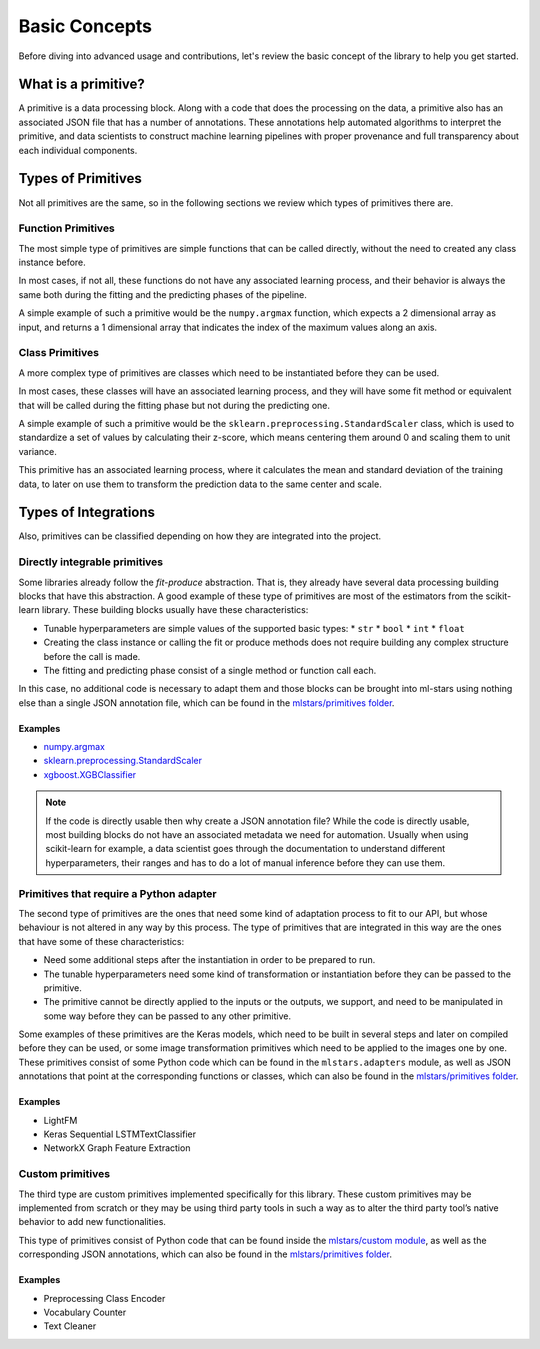 .. _concepts:

Basic Concepts
==============

Before diving into advanced usage and contributions, let's review the basic concept of the
library to help you get started.

What is a primitive?
--------------------

A primitive is a data processing block. Along with a code that does the processing on the data,
a primitive also has an associated JSON file that has a number of annotations. These annotations
help automated algorithms to interpret the primitive, and data scientists to construct machine
learning pipelines with proper provenance and full transparency about each individual components.

Types of Primitives
-------------------

Not all primitives are the same, so in the following sections we review which types of
primitives there are.

Function Primitives
~~~~~~~~~~~~~~~~~~~

The most simple type of primitives are simple functions that can be called directly, without
the need to created any class instance before.

In most cases, if not all, these functions do not have any associated learning process, and their
behavior is always the same both during the fitting and the predicting phases of the pipeline.

A simple example of such a primitive would be the ``numpy.argmax`` function, which expects a 2
dimensional array as input, and returns a 1 dimensional array that indicates the index of
the maximum values along an axis.

Class Primitives
~~~~~~~~~~~~~~~~

A more complex type of primitives are classes which need to be instantiated before they can be
used.

In most cases, these classes will have an associated learning process, and they will have some
fit method or equivalent that will be called during the fitting phase but not during the
predicting one.

A simple example of such a primitive would be the ``sklearn.preprocessing.StandardScaler`` class,
which is used to standardize a set of values by calculating their z-score, which means centering
them around 0 and scaling them to unit variance.

This primitive has an associated learning process, where it calculates the mean and standard
deviation of the training data, to later on use them to transform the prediction data to the same
center and scale.

Types of Integrations
---------------------

Also, primitives can be classified depending on how they are integrated into the project.

Directly integrable primitives
~~~~~~~~~~~~~~~~~~~~~~~~~~~~~~

Some libraries already follow the `fit-produce` abstraction. That is, they already have several
data processing building blocks that have this abstraction. A good example of these type of
primitives are most of the estimators from the scikit-learn library. These building blocks usually
have these characteristics:

* Tunable hyperparameters are simple values of the supported basic types:
  * ``str``
  * ``bool``
  * ``int``
  * ``float``
* Creating the class instance or calling the fit or produce methods does not require building
  any complex structure before the call is made.
* The fitting and predicting phase consist of a single method or function call each.

In this case, no additional code is necessary to adapt them and those blocks can be brought into
ml-stars using nothing else than a single JSON annotation file, which can be found in the
`mlstars/primitives folder`_.

Examples
********

* `numpy.argmax`_
* `sklearn.preprocessing.StandardScaler`_
* `xgboost.XGBClassifier`_

.. note:: If the code is directly usable then why create a JSON annotation file? While the code is
          directly usable, most building blocks do not have an associated metadata we need for
          automation. Usually when using scikit-learn for example, a data scientist goes through
          the documentation to understand different hyperparameters, their ranges and has to do a
          lot of manual inference before they can use them.


Primitives that require a Python adapter
~~~~~~~~~~~~~~~~~~~~~~~~~~~~~~~~~~~~~~~~

The second type of primitives are the ones that need some kind of adaptation process to fit to our
API, but whose behaviour is not altered in any way by this process. The type of primitives that
are integrated in this way are the ones that have some of these characteristics:

* Need some additional steps after the instantiation in order to be prepared to run.
* The tunable hyperparameters need some kind of transformation or instantiation before they can be
  passed to the primitive.
* The primitive cannot be directly applied to the inputs or the outputs, we support, and need to
  be manipulated in some way before they can be passed to any other primitive.

Some examples of these primitives are the Keras models, which need to be built in several steps
and later on compiled before they can be used, or some image transformation primitives which need
to be applied to the images one by one. These primitives consist of some Python code which can be
found in the ``mlstars.adapters`` module, as well as JSON annotations that point at the
corresponding functions or classes, which can also be found in the `mlstars/primitives folder`_.

Examples
********

* LightFM
* Keras Sequential LSTMTextClassifier
* NetworkX Graph Feature Extraction


Custom primitives
~~~~~~~~~~~~~~~~~

The third type are custom primitives implemented specifically for this library. These custom
primitives may be implemented from scratch or they may be using third party tools in such a way
as to alter the third party tool’s native behavior to add new functionalities.

This type of primitives consist of Python code that can be found inside the `mlstars/custom module`_,
as well as the corresponding JSON annotations, which can also be found in the `mlstars/primitives folder`_.

Examples
********

* Preprocessing Class Encoder
* Vocabulary Counter
* Text Cleaner

.. _mlstars/primitives folder: https://github.com/sintel-dev/ml-stars/blob/master/mlstars/primitives
.. _mlstars/custom module: https://github.com/sintel-dev/ml-stars/blob/master/mlstars/custom
.. _numpy.argmax: https://github.com/sintel-dev/mlstars/blob/master/mlstars/primitives/numpy.argmax.json
.. _sklearn.preprocessing.StandardScaler: https://github.com/ml-stars/mlstars/blob/master/mlstars/primitives/sklearn.preprocessing.StandardScaler.json
.. _xgboost.XGBClassifier: https://github.com/sintel-dev/ml-stars/blob/master/mlstars/primitives/xgboost.XGBClassifier.json
